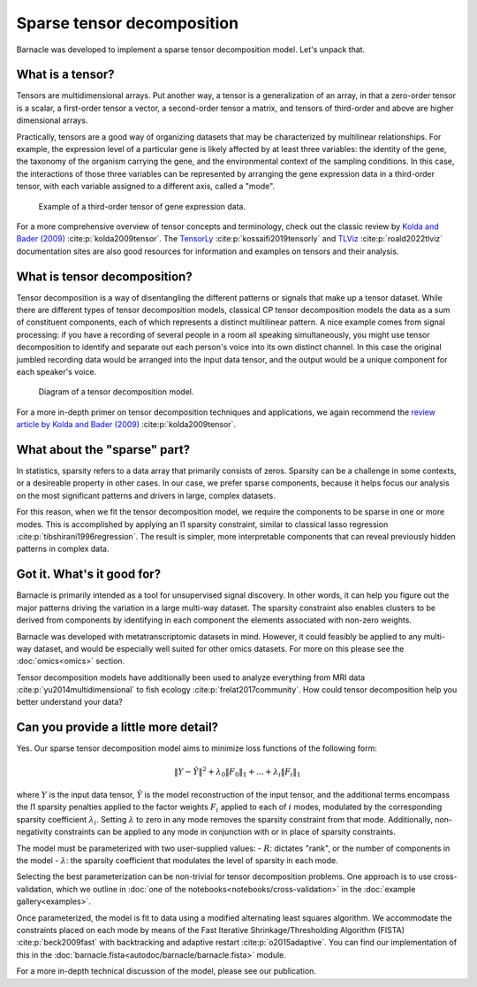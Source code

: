 Sparse tensor decomposition
===========================

Barnacle was developed to implement a sparse tensor decomposition 
model. Let's unpack that.

What is a tensor?
-----------------

Tensors are multidimensional arrays. Put another way, a tensor is a
generalization of an array, in that a zero-order tensor is a scalar, a 
first-order tensor a vector, a second-order tensor a matrix, and tensors 
of third-order and above are higher dimensional arrays. 

Practically, tensors are a good way of organizing datasets that may be 
characterized by multilinear relationships. For example, the expression level 
of a particular gene is likely affected by at least three variables: the 
identity of the gene, the taxonomy of the organism carrying the gene, and the 
environmental context of the sampling conditions. In this case, the 
interactions of those three variables can be represented by arranging 
the gene expression data in a third-order tensor, with each variable assigned 
to a different axis, called a "mode". 

.. figure:: figures/example-tensor.svg
   :alt: Example of a third-order tensor of gene expression data.
   :width: 100 %

   Example of a third-order tensor of gene expression data.

For a more comprehensive overview of tensor concepts and terminology, check 
out the classic review by 
`Kolda and Bader (2009) <https://doi.org/10.1137/07070111X>`_ :cite:p:`kolda2009tensor`. 
The `TensorLy <https://tensorly.org>`_ :cite:p:`kossaifi2019tensorly` and 
`TLViz <http://tensorly.org/viz/stable/>`_ :cite:p:`roald2022tlviz` 
documentation sites are also good resources for information and examples on 
tensors and their analysis. 

What is tensor decomposition?
-----------------------------

Tensor decomposition is a way of disentangling the different patterns 
or signals that make up a tensor dataset. While there are different types of 
tensor decomposition models, classical CP tensor decomposition 
models the data as a sum of constituent components, each of which 
represents a distinct multilinear pattern. A nice example comes from signal 
processing: if you have a recording of several people in a room all speaking 
simultaneously, you might use tensor decomposition to identify and separate 
out each person's voice into its own distinct channel. In this case the 
original jumbled recording data would be arranged into the input data tensor, 
and the output would be a unique component for each speaker's voice.

.. figure:: figures/decomposition-diagram.svg
   :alt: Diagram of a tensor decomposition model.
   :width: 100 %

   Diagram of a tensor decomposition model.

For a more in-depth primer on tensor decomposition techniques and applications, 
we again recommend the 
`review article by Kolda and Bader (2009) <https://doi.org/10.1137/07070111X>`_ 
:cite:p:`kolda2009tensor`.

What about the "sparse" part?
-----------------------------

In statistics, sparsity refers to a data array that primarily consists of 
zeros. Sparsity can be a challenge in some contexts, or a desireable property 
in other cases. In our case, we prefer sparse components, because it helps 
focus our analysis on the most significant patterns and drivers in large, 
complex datasets. 

For this reason, when we fit the tensor decomposition model, we require the 
components to be sparse in one or more modes. This is accomplished by applying 
an l1 sparsity constraint, similar to classical lasso regression 
:cite:p:`tibshirani1996regression`. The result is simpler, more interpretable 
components that can reveal previously hidden patterns in complex data.

Got it. What's it good for?
---------------------------

Barnacle is primarily intended as a tool for unsupervised signal discovery. 
In other words, it can help you figure out the major patterns driving the 
variation in a large multi-way dataset. The sparsity constraint also enables 
clusters to be derived from components by identifying in each component 
the elements associated with non-zero weights.

Barnacle was developed with metatranscriptomic datasets in mind. However, it 
could feasibly be applied to any multi-way dataset, and would be especially
well suited for other omics datasets. For more on this please see the 
:doc:`omics<omics>` section.

Tensor decomposition models have additionally been used to analyze everything
from MRI data :cite:p:`yu2014multidimensional` to fish ecology 
:cite:p:`frelat2017community`. How could tensor decomposition help you 
better understand your data?

Can you provide a little more detail?
-------------------------------------

Yes. Our sparse tensor decomposition model aims to minimize loss functions
of the following form:

.. math::
    
    \|Y - \hat{Y}\|^2 + \lambda_0\|F_0\|_1 + ... + \lambda_{i}\|F_{i}\|_1
    
where :math:`Y` is the input data tensor, :math:`\hat{Y}` is the model 
reconstruction of the input tensor, and the additional terms encompass the 
l1 sparsity penalties applied to the factor weights :math:`F_i` applied to each
of :math:`i` modes, modulated by the corresponding sparsity coefficient 
:math:`\lambda_i`. Setting :math:`\lambda` to zero in any mode removes the 
sparsity constraint from that mode. Additionally, non-negativity constraints 
can be applied to any mode in conjunction with or in place of sparsity 
constraints.

The model must be parameterized with two user-supplied values: 
- :math:`R`: dictates "rank", or the number of components in the model
- :math:`\lambda`: the sparsity coefficient that modulates the level of sparsity in each mode.

Selecting the best parameterization can be non-trivial for tensor decomposition 
problems. One approach is to use cross-validation, which we outline in 
:doc:`one of the notebooks<notebooks/cross-validation>` in the 
:doc:`example gallery<examples>`. 

Once parameterized, the model is fit to data using a modified alternating 
least squares algorithm. We accommodate the constraints placed on 
each mode by means of the Fast Iterative Shrinkage/Thresholding Algorithm 
(FISTA) :cite:p:`beck2009fast` with backtracking and adaptive restart 
:cite:p:`o2015adaptive`. You can find our implementation of this in the 
:doc:`barnacle.fista<autodoc/barnacle/barnacle.fista>` module. 

For a more in-depth technical discussion of the model, 
please see our publication.
